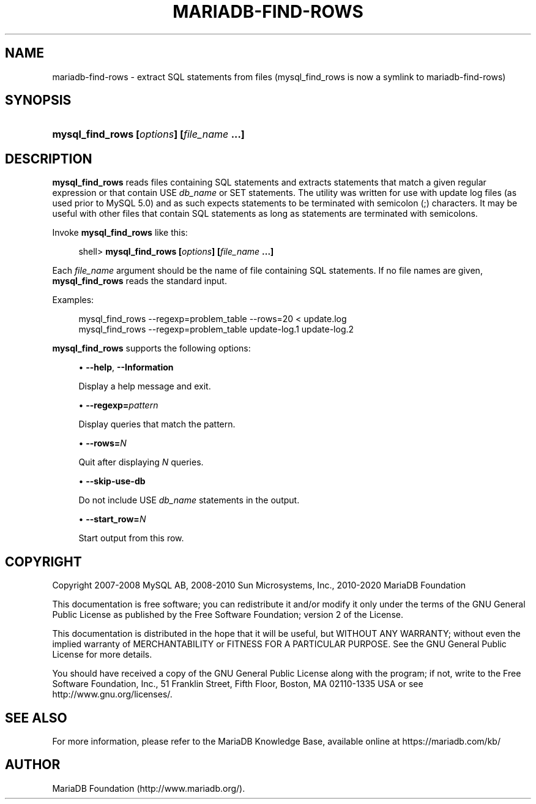 '\" t
.\"
.TH "\FBMARIADB-FIND-ROWS\F" "1" "15 May 2020" "MariaDB 10\&.9" "MariaDB Database System"
.\" -----------------------------------------------------------------
.\" * set default formatting
.\" -----------------------------------------------------------------
.\" disable hyphenation
.nh
.\" disable justification (adjust text to left margin only)
.ad l
.\" -----------------------------------------------------------------
.\" * MAIN CONTENT STARTS HERE *
.\" -----------------------------------------------------------------
.\" mysql_find_rows
.SH "NAME"
mariadb-find-rows \- extract SQL statements from files (mysql_find_rows is now a symlink to mariadb-find-rows)
.SH "SYNOPSIS"
.HP \w'\fBmysql_find_rows\ [\fR\fB\fIoptions\fR\fR\fB]\ [\fR\fB\fIfile_name\fR\fR\fB\ \&.\&.\&.]\fR\ 'u
\fBmysql_find_rows [\fR\fB\fIoptions\fR\fR\fB] [\fR\fB\fIfile_name\fR\fR\fB \&.\&.\&.]\fR
.SH "DESCRIPTION"
.PP
\fBmysql_find_rows\fR
reads files containing SQL statements and extracts statements that match a given regular expression or that contain
USE \fIdb_name\fR
or
SET
statements\&. The utility was written for use with update log files (as used prior to MySQL 5\&.0) and as such expects statements to be terminated with semicolon (;) characters\&. It may be useful with other files that contain SQL statements as long as statements are terminated with semicolons\&.
.PP
Invoke
\fBmysql_find_rows\fR
like this:
.sp
.if n \{\
.RS 4
.\}
.nf
shell> \fBmysql_find_rows [\fR\fB\fIoptions\fR\fR\fB] [\fR\fB\fIfile_name\fR\fR\fB \&.\&.\&.]\fR
.fi
.if n \{\
.RE
.\}
.PP
Each
\fIfile_name\fR
argument should be the name of file containing SQL statements\&. If no file names are given,
\fBmysql_find_rows\fR
reads the standard input\&.
.PP
Examples:
.sp
.if n \{\
.RS 4
.\}
.nf
mysql_find_rows \-\-regexp=problem_table \-\-rows=20 < update\&.log
mysql_find_rows \-\-regexp=problem_table  update\-log\&.1 update\-log\&.2
.fi
.if n \{\
.RE
.\}
.PP
\fBmysql_find_rows\fR
supports the following options:
.sp
.RS 4
.ie n \{\
\h'-04'\(bu\h'+03'\c
.\}
.el \{\
.sp -1
.IP \(bu 2.3
.\}
.\" mysql_find_rows: help option
.\" help option: mysql_find_rows
\fB\-\-help\fR,
\fB\-\-Information\fR
.sp
Display a help message and exit\&.
.RE
.sp
.RS 4
.ie n \{\
\h'-04'\(bu\h'+03'\c
.\}
.el \{\
.sp -1
.IP \(bu 2.3
.\}
.\" mysql_find_rows: regexp option
.\" regexp option: mysql_find_rows
\fB\-\-regexp=\fR\fB\fIpattern\fR\fR
.sp
Display queries that match the pattern\&.
.RE
.sp
.RS 4
.ie n \{\
\h'-04'\(bu\h'+03'\c
.\}
.el \{\
.sp -1
.IP \(bu 2.3
.\}
.\" mysql_find_rows: rows option
.\" rows option: mysql_find_rows
\fB\-\-rows=\fR\fB\fIN\fR\fR
.sp
Quit after displaying
\fIN\fR
queries\&.
.RE
.sp
.RS 4
.ie n \{\
\h'-04'\(bu\h'+03'\c
.\}
.el \{\
.sp -1
.IP \(bu 2.3
.\}
.\" mysql_find_rows: skip-use-db option
.\" skip-use-db option: mysql_find_rows
\fB\-\-skip\-use\-db\fR
.sp
Do not include
USE \fIdb_name\fR
statements in the output\&.
.RE
.sp
.RS 4
.ie n \{\
\h'-04'\(bu\h'+03'\c
.\}
.el \{\
.sp -1
.IP \(bu 2.3
.\}
.\" mysql_find_rows: start_row option
.\" start_row option: mysql_find_rows
\fB\-\-start_row=\fR\fB\fIN\fR\fR
.sp
Start output from this row\&.
.RE
.SH "COPYRIGHT"
.br
.PP
Copyright 2007-2008 MySQL AB, 2008-2010 Sun Microsystems, Inc., 2010-2020 MariaDB Foundation
.PP
This documentation is free software; you can redistribute it and/or modify it only under the terms of the GNU General Public License as published by the Free Software Foundation; version 2 of the License.
.PP
This documentation is distributed in the hope that it will be useful, but WITHOUT ANY WARRANTY; without even the implied warranty of MERCHANTABILITY or FITNESS FOR A PARTICULAR PURPOSE. See the GNU General Public License for more details.
.PP
You should have received a copy of the GNU General Public License along with the program; if not, write to the Free Software Foundation, Inc., 51 Franklin Street, Fifth Floor, Boston, MA 02110-1335 USA or see http://www.gnu.org/licenses/.
.sp
.SH "SEE ALSO"
For more information, please refer to the MariaDB Knowledge Base, available online at https://mariadb.com/kb/
.SH AUTHOR
MariaDB Foundation (http://www.mariadb.org/).
